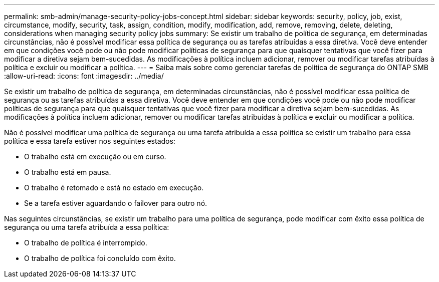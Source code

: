 ---
permalink: smb-admin/manage-security-policy-jobs-concept.html 
sidebar: sidebar 
keywords: security, policy, job, exist, circumstance, modify, security, task, assign, condition, modify, modification, add, remove, removing, delete, deleting, considerations when managing security policy jobs 
summary: Se existir um trabalho de política de segurança, em determinadas circunstâncias, não é possível modificar essa política de segurança ou as tarefas atribuídas a essa diretiva. Você deve entender em que condições você pode ou não pode modificar políticas de segurança para que quaisquer tentativas que você fizer para modificar a diretiva sejam bem-sucedidas. As modificações à política incluem adicionar, remover ou modificar tarefas atribuídas à política e excluir ou modificar a política. 
---
= Saiba mais sobre como gerenciar tarefas de política de segurança do ONTAP SMB
:allow-uri-read: 
:icons: font
:imagesdir: ../media/


[role="lead"]
Se existir um trabalho de política de segurança, em determinadas circunstâncias, não é possível modificar essa política de segurança ou as tarefas atribuídas a essa diretiva. Você deve entender em que condições você pode ou não pode modificar políticas de segurança para que quaisquer tentativas que você fizer para modificar a diretiva sejam bem-sucedidas. As modificações à política incluem adicionar, remover ou modificar tarefas atribuídas à política e excluir ou modificar a política.

Não é possível modificar uma política de segurança ou uma tarefa atribuída a essa política se existir um trabalho para essa política e essa tarefa estiver nos seguintes estados:

* O trabalho está em execução ou em curso.
* O trabalho está em pausa.
* O trabalho é retomado e está no estado em execução.
* Se a tarefa estiver aguardando o failover para outro nó.


Nas seguintes circunstâncias, se existir um trabalho para uma política de segurança, pode modificar com êxito essa política de segurança ou uma tarefa atribuída a essa política:

* O trabalho de política é interrompido.
* O trabalho de política foi concluído com êxito.

